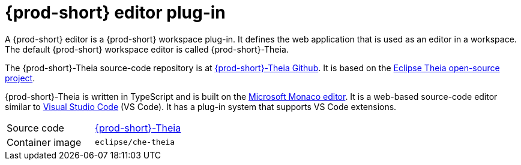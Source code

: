 [id="{prod-id-short}-editor-plug-in_{context}"]
= {prod-short} editor plug-in

A {prod-short} editor is a {prod-short} workspace plug-in.
It defines the web application that is used as an editor in a workspace.
The default {prod-short} workspace editor is called {prod-short}-Theia.

The {prod-short}-Theia source-code repository is at link:https://github.com/eclipse/che-theia[{prod-short}-Theia Github].
It is based on the link:https://github.com/theia-ide/theia[Eclipse Theia open-source project].

{prod-short}-Theia is written in TypeScript and is built on the link:https://github.com/Microsoft/monaco-editor[Microsoft Monaco editor].
It is a web-based source-code editor similar to link:https://code.visualstudio.com/[Visual Studio Code] (VS Code).
It has a plug-in system that supports VS Code extensions.

[cols=2*]
|===
| Source code
| link:https://github.com/eclipse/che-theia[{prod-short}-Theia]

| Container image
| `eclipse/che-theia`
|===
